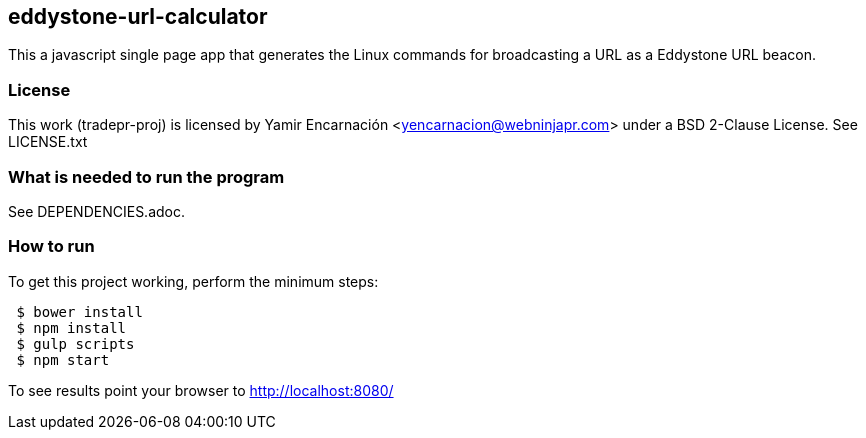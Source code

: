 == eddystone-url-calculator
This a javascript single page app that generates the Linux commands for
broadcasting a URL as a Eddystone URL beacon.

=== License
This work (tradepr-proj) is licensed by
Yamir Encarnación <yencarnacion@webninjapr.com>
under a BSD 2-Clause License.  See LICENSE.txt

=== What is needed to run the program
See DEPENDENCIES.adoc.

=== How to run
.To get this project working, perform the minimum steps:
----
 $ bower install
 $ npm install
 $ gulp scripts
 $ npm start
----
To see results point your browser to http://localhost:8080/

